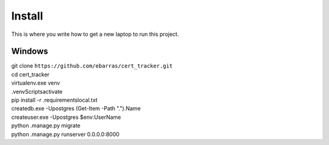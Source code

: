 Install
=========

This is where you write how to get a new laptop to run this project.

Windows
"""""""""""""""""

| git clone ``https://github.com/ebarras/cert_tracker.git``
| cd cert_tracker
| virtualenv.exe venv
| .\venv\Scripts\activate
| pip install -r .\requirements\local.txt
| createdb.exe -Upostgres (Get-Item -Path ".").Name
| createuser.exe -Upostgres $env:UserName
| python .\manage.py migrate
| python .\manage.py runserver 0.0.0.0:8000
